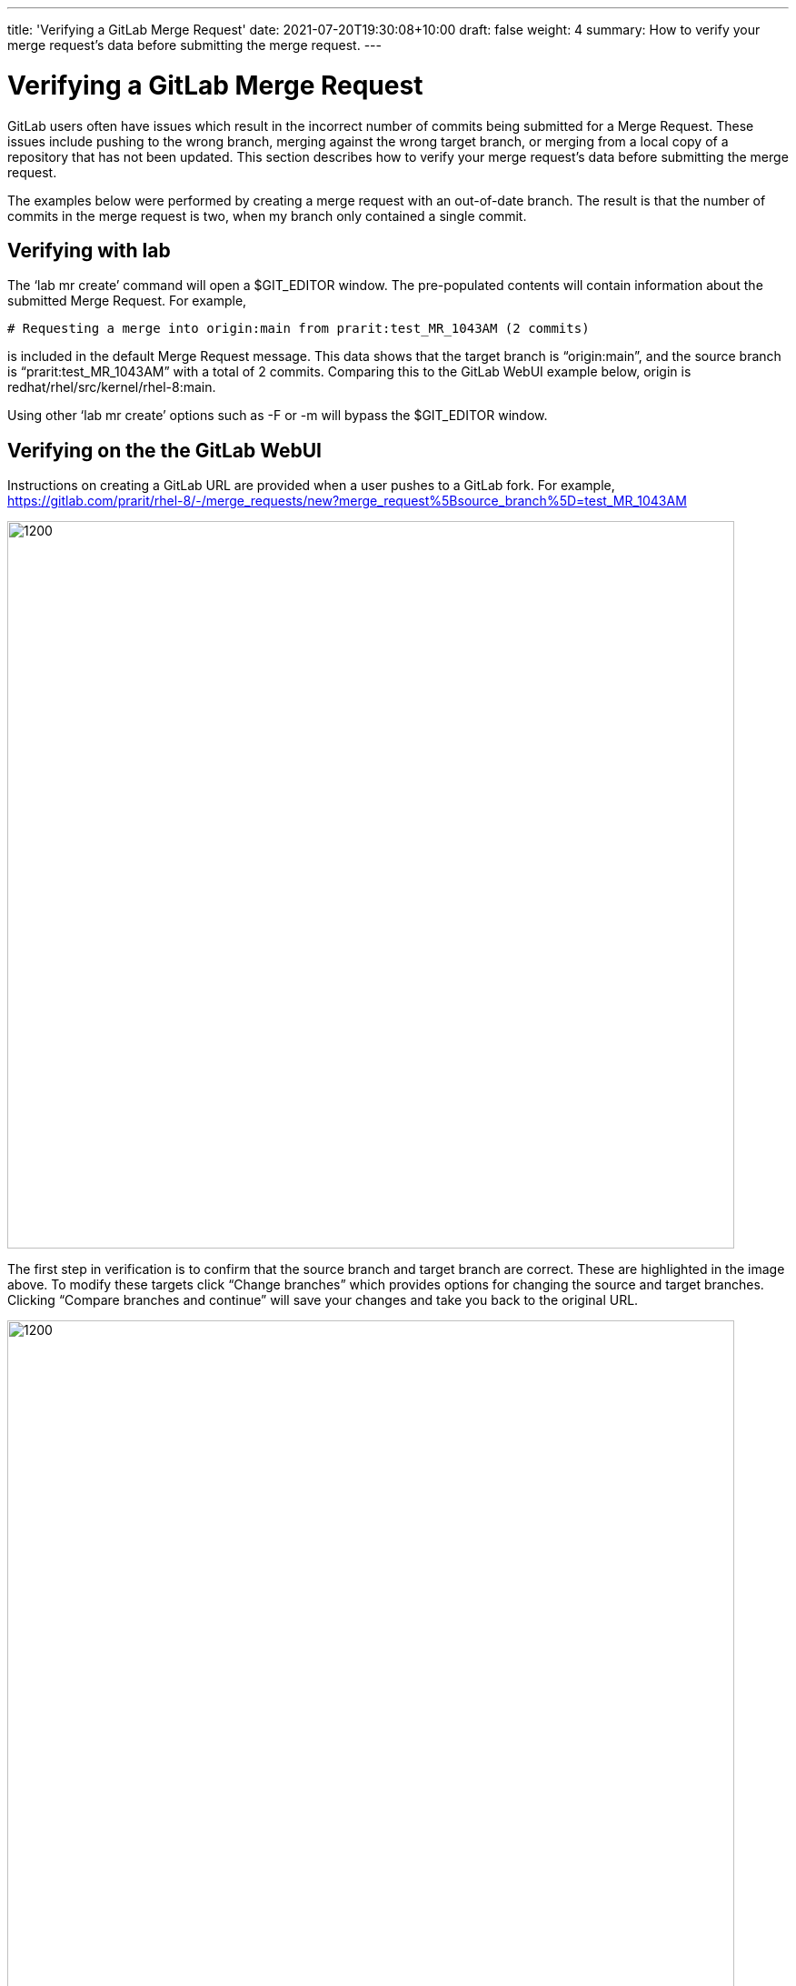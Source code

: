 ---
title: 'Verifying a GitLab Merge Request'
date: 2021-07-20T19:30:08+10:00
draft: false
weight: 4
summary: How to verify your merge request’s data before submitting the merge request.
---

= Verifying a GitLab Merge Request

GitLab users often have issues which result in the incorrect number of commits being submitted for a Merge Request.  These issues include pushing to the wrong branch, merging against the wrong target branch, or merging from a local copy of a repository that has not been updated.  This section describes how to verify your merge request’s data before submitting the merge request.

The examples below were performed by creating a merge request with an out-of-date branch.  The result is that the number of commits in the merge request is two, when my branch only contained a single commit.

== Verifying with lab

The ‘lab mr create’ command will open a $GIT_EDITOR window.  The pre-populated contents will contain information about the submitted Merge Request.  For example,

	# Requesting a merge into origin:main from prarit:test_MR_1043AM (2 commits)

is included in the default Merge Request message.  This data shows that the target branch is “origin:main”, and the source branch is “prarit:test_MR_1043AM” with a total of 2 commits.  Comparing this to the GitLab WebUI example below, origin is redhat/rhel/src/kernel/rhel-8:main.

Using other ‘lab mr create’ options such as -F or -m will bypass the $GIT_EDITOR window.

== Verifying on the the GitLab WebUI

Instructions on creating a GitLab URL are provided when a user pushes to a GitLab fork.  For example, +
 https://gitlab.com/prarit/rhel-8/-/merge_requests/new?merge_request%5Bsource_branch%5D=test_MR_1043AM[https://gitlab.com/prarit/rhel-8/-/merge_requests/new?merge_request%5Bsource_branch%5D=test_MR_1043AM]

image::images/verifying-a-gitlab-merge-request-1.png[1200,800,align="center"]


The first step in verification is to confirm that the source branch and target branch are correct.  These are highlighted in the image above.  To modify these targets click “Change branches” which provides options for changing the source and target branches.  Clicking “Compare branches and continue” will save your changes and take you back to the original URL.


image::images/verifying-a-gitlab-merge-request-2.png[1200,800,align="center"]


The second step in verification is to confirm that the number of commits is correct.  This information can be viewed in the WebUI by scrolling down to the green “Submit Merge Request” button and viewing the information below that shows the number of commits, as well as each commit that will be in the submitted Merge Request.


image::images/verifying-a-gitlab-merge-request-3.png[1200,800,align="center"]


This data shows that the target branch is “redhat/rhel/src/kernel/rhel-8:main”, and the source branch is “prarit:test_MR_1043AM” with a total of 2 commits.  Comparing this to the ‘lab’ example above, origin is redhat/rhel/src/kernel/rhel-8:main.




